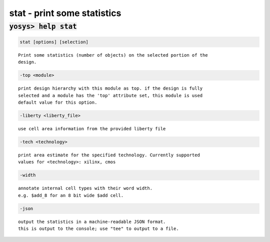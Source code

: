 ============================
stat - print some statistics
============================

.. raw:: latex

    \begin{comment}

:code:`yosys> help stat`
--------------------------------------------------------------------------------

.. container:: cmdref


    .. code:: yoscrypt

        stat [options] [selection]

    ::

        Print some statistics (number of objects) on the selected portion of the
        design.


    .. code:: yoscrypt

        -top <module>

    ::

            print design hierarchy with this module as top. if the design is fully
            selected and a module has the 'top' attribute set, this module is used
            default value for this option.


    .. code:: yoscrypt

        -liberty <liberty_file>

    ::

            use cell area information from the provided liberty file


    .. code:: yoscrypt

        -tech <technology>

    ::

            print area estimate for the specified technology. Currently supported
            values for <technology>: xilinx, cmos


    .. code:: yoscrypt

        -width

    ::

            annotate internal cell types with their word width.
            e.g. $add_8 for an 8 bit wide $add cell.


    .. code:: yoscrypt

        -json

    ::

            output the statistics in a machine-readable JSON format.
            this is output to the console; use "tee" to output to a file.

.. raw:: latex

    \end{comment}

.. only:: latex

    ::

        
            stat [options] [selection]
        
        Print some statistics (number of objects) on the selected portion of the
        design.
        
            -top <module>
                print design hierarchy with this module as top. if the design is fully
                selected and a module has the 'top' attribute set, this module is used
                default value for this option.
        
            -liberty <liberty_file>
                use cell area information from the provided liberty file
        
            -tech <technology>
                print area estimate for the specified technology. Currently supported
                values for <technology>: xilinx, cmos
        
            -width
                annotate internal cell types with their word width.
                e.g. $add_8 for an 8 bit wide $add cell.
        
            -json
                output the statistics in a machine-readable JSON format.
                this is output to the console; use "tee" to output to a file.
        
